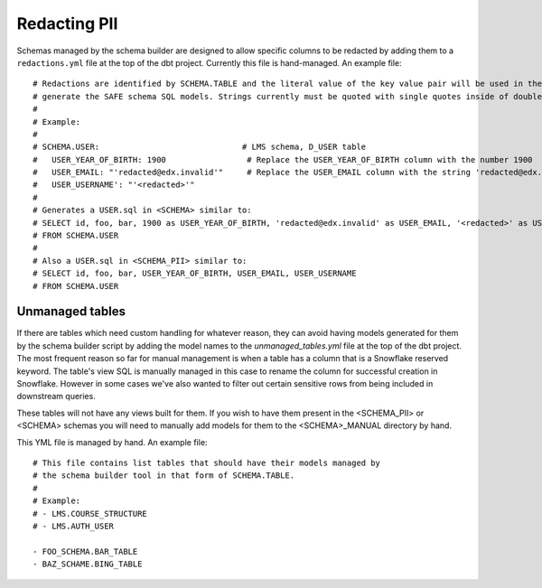 .. _redacting_pii:

Redacting PII
=============

Schemas managed by the schema builder are designed to allow specific columns to
be redacted by adding them to a
``redactions.yml`` file at the top of the dbt project. Currently this file is
hand-managed. An example file::

    # Redactions are identified by SCHEMA.TABLE and the literal value of the key value pair will be used in the SQL to
    # generate the SAFE schema SQL models. Strings currently must be quoted with single quotes inside of double quotes.
    #
    # Example:
    #
    # SCHEMA.USER:                              # LMS schema, D_USER table
    #   USER_YEAR_OF_BIRTH: 1900                 # Replace the USER_YEAR_OF_BIRTH column with the number 1900
    #   USER_EMAIL: "'redacted@edx.invalid'"     # Replace the USER_EMAIL column with the string 'redacted@edx.invalid'
    #   USER_USERNAME': "'<redacted>'"
    #
    # Generates a USER.sql in <SCHEMA> similar to:
    # SELECT id, foo, bar, 1900 as USER_YEAR_OF_BIRTH, 'redacted@edx.invalid' as USER_EMAIL, '<redacted>' as USER_USERNAME
    # FROM SCHEMA.USER
    #
    # Also a USER.sql in <SCHEMA_PII> similar to:
    # SELECT id, foo, bar, USER_YEAR_OF_BIRTH, USER_EMAIL, USER_USERNAME
    # FROM SCHEMA.USER


Unmanaged tables
----------------

If there are tables which need custom handling for whatever reason, they can
avoid having models generated for them by the schema builder script by adding
the model names to the `unmanaged_tables.yml` file at the top of the dbt
project. The most frequent reason so far for manual management is when a table
has a column that is a Snowflake reserved keyword. The table's view SQL is
manually managed in this case to rename the column for successful creation in
Snowflake. However in some cases we've also wanted to filter out certain
sensitive rows from being included in downstream queries.

These tables will not have any views built for them. If you wish to have them
present in the <SCHEMA_PII> or <SCHEMA> schemas you will need to manually add
models for them to the <SCHEMA>_MANUAL directory by hand.

This YML file is managed by hand. An example file::

    # This file contains list tables that should have their models managed by
    # the schema builder tool in that form of SCHEMA.TABLE.
    #
    # Example:
    # - LMS.COURSE_STRUCTURE
    # - LMS.AUTH_USER

    - FOO_SCHEMA.BAR_TABLE
    - BAZ_SCHAME.BING_TABLE

